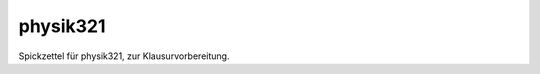 .. Copyright © 2013 Martin Ueding <dev@martin-ueding.de>

#########
physik321
#########

Spickzettel für physik321, zur Klausurvorbereitung.
